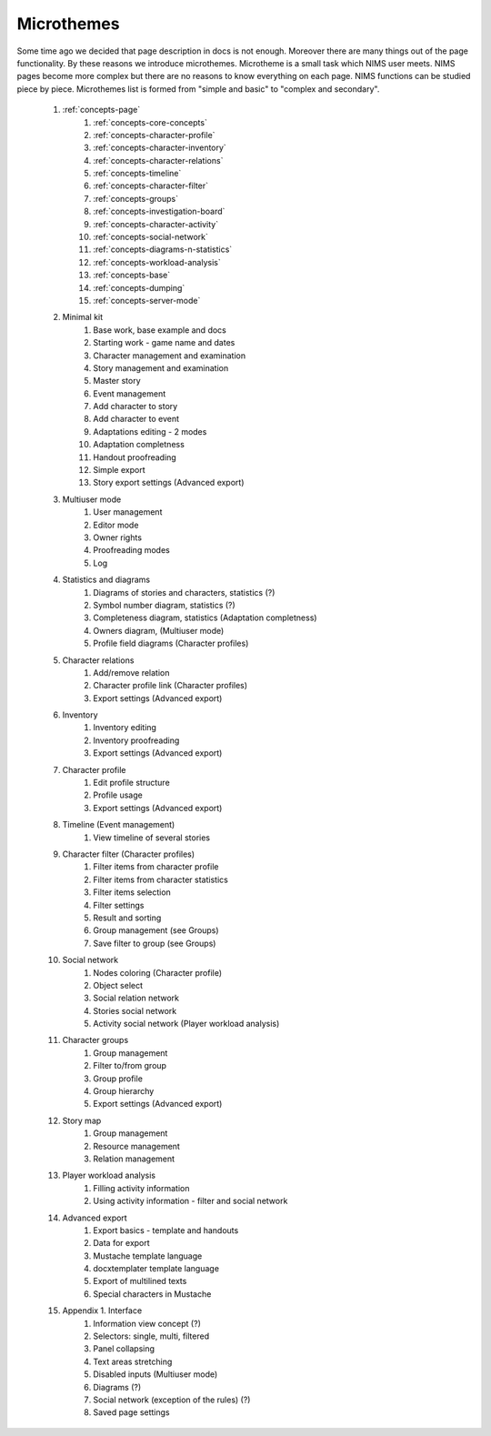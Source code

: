 ﻿.. _micros-page:

Microthemes
===========

Some time ago we decided that page description in docs is not enough. Moreover there are many things out of the page functionality. By these reasons we introduce microthemes. Microtheme is a small task which NIMS user meets. NIMS pages become more complex but there are no reasons to know everything on each page. NIMS functions can be studied piece by piece. Microthemes list is formed from "simple and basic" to "complex and secondary".

	#. :ref:`concepts-page`
		#. :ref:`concepts-core-concepts`
		#. :ref:`concepts-character-profile` 
		#. :ref:`concepts-character-inventory` 
		#. :ref:`concepts-character-relations` 
		#. :ref:`concepts-timeline`
		#. :ref:`concepts-character-filter`
		#. :ref:`concepts-groups` 
		#. :ref:`concepts-investigation-board` 
		#. :ref:`concepts-character-activity`  
		#. :ref:`concepts-social-network`
		#. :ref:`concepts-diagrams-n-statistics`
		#. :ref:`concepts-workload-analysis`
		#. :ref:`concepts-base`
		#. :ref:`concepts-dumping`
		#. :ref:`concepts-server-mode`
	
	#. Minimal kit
		#. Base work, base example and docs
		#. Starting work - game name and dates
		#. Character management and examination
		#. Story management and examination
		#. Master story
		#. Event management
		#. Add character to story
		#. Add character to event
		#. Adaptations editing - 2 modes
		#. Adaptation completness
		#. Handout proofreading
		#. Simple export
		#. Story export settings (Advanced export)
		
	#. Multiuser mode
		#. User management
		#. Editor mode
		#. Owner rights
		#. Proofreading modes
		#. Log
		
	#. Statistics and diagrams
		#. Diagrams of stories and characters, statistics (?)
		#. Symbol number diagram, statistics (?)
		#. Completeness diagram, statistics (Adaptation completness)
		#. Owners diagram, (Multiuser mode)
		#. Profile field diagrams (Character profiles)
	
	#. Character relations
		#. Add/remove relation
		#. Character profile link (Character profiles)
		#. Export settings (Advanced export)
	
	#. Inventory
		#. Inventory editing
		#. Inventory proofreading
		#. Export settings (Advanced export)
		
	#. Character profile
		#. Edit profile structure
		#. Profile usage
		#. Export settings (Advanced export)
	
	#. Timeline (Event management)
		#. View timeline of several stories
		
	#. Character filter (Character profiles)
		#. Filter items from character profile
		#. Filter items from character statistics
		#. Filter items selection
		#. Filter settings
		#. Result and sorting
		#. Group management (see Groups)
		#. Save filter to group (see Groups)
		
	#. Social network
		#. Nodes coloring (Character profile)
		#. Object select
		#. Social relation network
		#. Stories social network
		#. Activity social network (Player workload analysis)
		
	#. Character groups
		#. Group management
		#. Filter to/from group
		#. Group profile
		#. Group hierarchy
		#. Export settings (Advanced export)
		
	#. Story map
		#. Group management
		#. Resource management
		#. Relation management
	
	#. Player workload analysis
		#. Filling activity information
		#. Using activity information - filter and social network
		
	#. Advanced export
		#. Export basics - template and handouts
		#. Data for export
		#. Mustache template language
		#. docxtemplater template language
		#. Export of multilined texts
		#. Special characters in Mustache
		
	#. Appendix 1. Interface
		#. Information view concept (?)
		#. Selectors: single, multi, filtered
		#. Panel collapsing
		#. Text areas stretching
		#. Disabled inputs (Multiuser mode)
		#. Diagrams (?)
		#. Social network (exception of the rules) (?)
		#. Saved page settings

